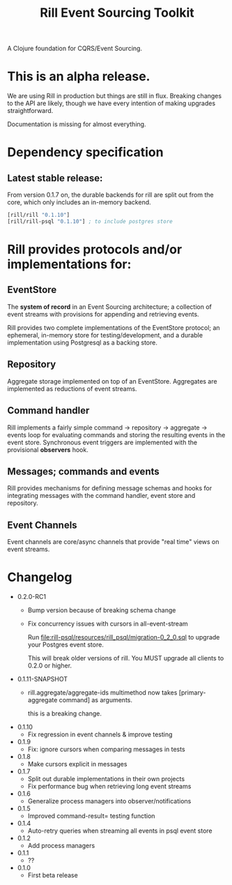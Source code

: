 #+TITLE: Rill Event Sourcing Toolkit

A Clojure foundation for CQRS/Event Sourcing.

* This is an alpha release.

  We are using Rill in production but things are still in flux. Breaking
  changes to the API are likely, though we have every intention of
  making upgrades straightforward.

  Documentation is missing for almost everything.

* Dependency specification

** Latest stable release:

   From version 0.1.7 on, the durable backends for rill are split out
   from the core, which only includes an in-memory backend.

   #+BEGIN_SRC clojure
  [rill/rill "0.1.10"]
  [rill/rill-psql "0.1.10"] ; to include postgres store
   #+END_SRC

* Rill provides protocols and/or implementations for:

** EventStore

   The *system of record* in an Event Sourcing architecture; a
   collection of event streams with provisions for appending and
   retrieving events.

   Rill provides two complete implementations of the EventStore
   protocol; an ephemeral, in-memory store for testing/development,
   and a durable implementation using Postgresql as a backing store.

** Repository

   Aggregate storage implemented on top of an EventStore. Aggregates
   are implemented as reductions of event streams.

** Command handler

   Rill implements a fairly simple command -> repository -> aggregate
   -> events loop for evaluating commands and storing the resulting
   events in the event store. Synchronous event triggers are
   implemented with the provisional *observers* hook.

** Messages; commands and events

   Rill provides mechanisms for defining message schemas and hooks for
   integrating messages with the command handler, event store and
   repository.

** Event Channels

   Event channels are core/async channels that provide "real time"
   views on event streams.

* Changelog

  - 0.2.0-RC1
    - Bump version because of breaking schema change
    - Fix concurrency issues with cursors in all-event-stream

      Run file:rill-psql/resources/rill_psql/migration-0_2_0.sql to
      upgrade your Postgres event store.

      This will break older versions of rill. You MUST upgrade all
      clients to 0.2.0 or higher.

  - 0.1.11-SNAPSHOT
    - rill.aggregate/aggregate-ids multimethod now
      takes [primary-aggregate command] as arguments.

      this is a breaking change.
  - 0.1.10
    - Fix regression in event channels & improve testing
  - 0.1.9
    - Fix: ignore cursors when comparing messages in tests
  - 0.1.8
    - Make cursors explicit in messages
  - 0.1.7
    - Split out durable implementations in their own projects
    - Fix performance bug when retrieving long event streams
  - 0.1.6
    - Generalize process managers into observer/notifications
  - 0.1.5
    - Improved command-result= testing function
  - 0.1.4
    - Auto-retry queries when streaming all events in psql event store
  - 0.1.2
    - Add process managers
  - 0.1.1
    - ??
  - 0.1.0
    - First beta release
